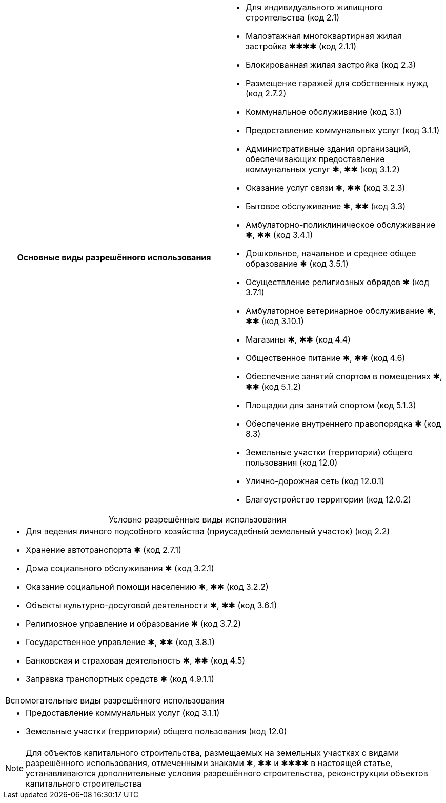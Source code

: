 
|===
h| Основные виды разрешённого использования a|
- Для индивидуального жилищного строительства (код 2.1)
- Малоэтажная многоквартирная жилая застройка ✱✱✱✱ (код 2.1.1)
- Блокированная жилая застройка (код 2.3)
- Размещение гаражей для собственных нужд (код 2.7.2)
- Коммунальное обслуживание (код 3.1)
- Предоставление коммунальных услуг (код 3.1.1)
- Административные здания организаций, обеспечивающих предоставление коммунальных услуг ✱, ✱✱ (код 3.1.2)
- Оказание услуг связи ✱, ✱✱ (код 3.2.3)
- Бытовое обслуживание ✱, ✱✱ (код 3.3)
- Амбулаторно-поликлиническое обслуживание ✱, ✱✱ (код 3.4.1)
- Дошкольное, начальное и среднее общее образование ✱ (код 3.5.1)
- Осуществление религиозных обрядов ✱ (код 3.7.1)
- Амбулаторное ветеринарное обслуживание ✱, ✱✱ (код 3.10.1)
- Магазины ✱, ✱✱ (код 4.4)
- Общественное питание ✱, ✱✱ (код 4.6)
- Обеспечение занятий спортом в помещениях ✱, ✱✱ (код 5.1.2)
- Площадки для занятий спортом (код 5.1.3)
- Обеспечение внутреннего правопорядка ✱ (код 8.3)
- Земельные участки (территории) общего пользования (код 12.0)
- Улично-дорожная сеть (код 12.0.1)
- Благоустройство территории (код 12.0.2)
|===

.Условно разрешённые виды использования
[cols="a",caption=]
|===
|- Для ведения личного подсобного хозяйства (приусадебный земельный участок) (код 2.2)
- Хранение автотранспорта ✱ (код 2.7.1)
- Дома социального обслуживания ✱ (код 3.2.1)
- Оказание социальной помощи населению ✱, ✱✱ (код 3.2.2)
- Объекты культурно-досуговой деятельности ✱, ✱✱ (код 3.6.1)
- Религиозное управление и образование ✱ (код 3.7.2)
- Государственное управление ✱, ✱✱ (код 3.8.1)
- Банковская и страховая деятельность ✱, ✱✱ (код 4.5)
- Заправка транспортных средств ✱ (код 4.9.1.1)
|===

[cols="a"]
|===
| Вспомогательные виды разрешённого использования |
- Предоставление коммунальных услуг (код 3.1.1)
- Земельные участки (территории) общего пользования (код 12.0)
|===

[NOTE]
Для объектов капитального строительства, размещаемых на земельных участках с видами разрешённого использования, отмеченными знаками ✱, ✱✱ и ✱✱✱✱ в настоящей статье, устанавливаются дополнительные условия разрешённого строительства, реконструкции объектов капитального строительства

